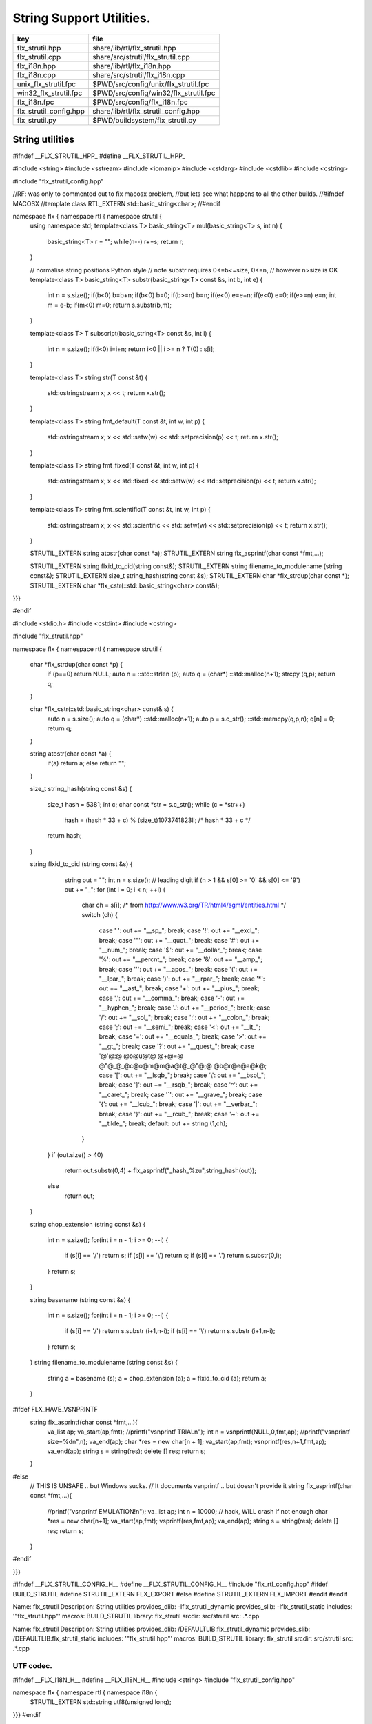 
=========================
String Support Utilities.
=========================

====================== =====================================
key                    file                                  
====================== =====================================
flx_strutil.hpp        share/lib/rtl/flx_strutil.hpp         
flx_strutil.cpp        share/src/strutil/flx_strutil.cpp     
flx_i18n.hpp           share/lib/rtl/flx_i18n.hpp            
flx_i18n.cpp           share/src/strutil/flx_i18n.cpp        
unix_flx_strutil.fpc   $PWD/src/config/unix/flx_strutil.fpc  
win32_flx_strutil.fpc  $PWD/src/config/win32/flx_strutil.fpc 
flx_i18n.fpc           $PWD/src/config/flx_i18n.fpc          
flx_strutil_config.hpp share/lib/rtl/flx_strutil_config.hpp  
flx_strutil.py         $PWD/buildsystem/flx_strutil.py       
====================== =====================================


String utilities
================


.. code-block:: cpp


#ifndef __FLX_STRUTIL_HPP_
#define __FLX_STRUTIL_HPP_

#include <string>
#include <sstream>
#include <iomanip>
#include <cstdarg>
#include <cstdlib>
#include <cstring>


#include "flx_strutil_config.hpp"

//RF: was only to commented out to fix macosx problem,
//but lets see what happens to all the other builds.
//#ifndef MACOSX
//template class RTL_EXTERN std::basic_string<char>;
//#endif

namespace flx { namespace rtl { namespace strutil {
  using namespace std;
  template<class T>
  basic_string<T> mul(basic_string<T> s, int n) {
    basic_string<T> r = "";
    while(n--) r+=s;
    return r;
  }

  // normalise string positions Python style
  // note substr requires 0<=b<=size, 0<=n,
  // however n>size is OK
  template<class T>
  basic_string<T> substr(basic_string<T> const &s, int b, int e)
  {
    int n = s.size();
    if(b<0)  b=b+n;
    if(b<0)  b=0;
    if(b>=n) b=n;
    if(e<0)  e=e+n;
    if(e<0)  e=0;
    if(e>=n) e=n;
    int m =  e-b;
    if(m<0)  m=0;
    return s.substr(b,m);
  }

  template<class T>
  T subscript(basic_string<T> const &s, int i)
  {
    int n = s.size();
    if(i<0)  i=i+n;
    return i<0 || i >= n ? T(0) : s[i];
  }

  template<class T>
  string str(T const &t) {
    std::ostringstream x;
    x << t;
    return x.str();
  }

  template<class T>
  string fmt_default(T const &t, int w, int p) {
    std::ostringstream x;
    x << std::setw(w) << std::setprecision(p) << t;
    return x.str();
  }

  template<class T>
  string fmt_fixed(T const &t, int w, int p) {
    std::ostringstream x;
    x << std::fixed << std::setw(w) << std::setprecision(p) << t;
    return x.str();
  }

  template<class T>
  string fmt_scientific(T const &t, int w, int p) {
    std::ostringstream x;
    x << std::scientific << std::setw(w) << std::setprecision(p) << t;
    return x.str();
  }


  STRUTIL_EXTERN string atostr(char const *a);
  STRUTIL_EXTERN string flx_asprintf(char const *fmt,...);

  STRUTIL_EXTERN string flxid_to_cid(string const&);
  STRUTIL_EXTERN string filename_to_modulename (string const&);
  STRUTIL_EXTERN size_t string_hash(string const &s); 
  STRUTIL_EXTERN char *flx_strdup(char const *); 
  STRUTIL_EXTERN char *flx_cstr(::std::basic_string<char> const&); 

}}}

#endif


.. code-block:: cpp


#include <stdio.h>
#include <cstdint>
#include <cstring>

#include "flx_strutil.hpp"

namespace flx { namespace rtl { namespace strutil {

  char *flx_strdup(char const *p) {
    if (p==0) return NULL; 
    auto n = ::std::strlen (p);
    auto q = (char*) ::std::malloc(n+1);
    strcpy (q,p);
    return q;
  }

  char *flx_cstr(::std::basic_string<char> const& s) {
    auto n = s.size();
    auto q = (char*) ::std::malloc(n+1);
    auto p = s.c_str();
    ::std::memcpy(q,p,n);
    q[n] = 0;
    return q; 
  }

  string atostr(char const *a) {
    if(a) return a;
    else return "";
  }

  size_t string_hash(string const &s)
  {
    size_t hash = 5381;
    int c;
    char const *str = s.c_str();
    while (c = *str++)
        hash = (hash * 33 + c) % (size_t)1073741823ll; /* hash * 33 + c */
    return hash;
  }
 
  string flxid_to_cid (string const &s)
  {
    string out = "";
    int n = s.size();
    // leading digit
    if (n > 1 && s[0] >= '0' && s[0] <= '9') out += "_";
    for (int i = 0; i < n; ++i)
    {
      char ch = s[i];
      /* from http://www.w3.org/TR/html4/sgml/entities.html */
      switch (ch)
      {
        case ' ': out += "__sp_"; break;
        case '!': out += "__excl_"; break;
        case '"': out += "__quot_"; break;
        case '#': out += "__num_"; break;
        case '$': out += "__dollar_"; break;
        case '%': out += "__percnt_"; break;
        case '&': out += "__amp_"; break;
        case '\'':  out +=  "__apos_"; break;
        case '(': out += "__lpar_"; break;
        case ')': out += "__rpar_"; break;
        case '*': out += "__ast_"; break;
        case '+': out += "__plus_"; break;
        case ',': out += "__comma_"; break;
        case '-': out += "__hyphen_"; break;
        case '.': out += "__period_"; break;
        case '/': out += "__sol_"; break;
        case ':': out += "__colon_"; break;
        case ';': out += "__semi_"; break;
        case '<': out += "__lt_"; break;
        case '=': out += "__equals_"; break;
        case '>': out += "__gt_"; break;
        case '?': out += "__quest_"; break;
        case '@'@:@ @o@u@t@ @+@=@ @"@_@_@c@o@m@m@a@t@_@"@;@ @b@r@e@a@k@;
        case '[': out += "__lsqb_"; break;
        case '\\': out += "__bsol_"; break;
        case ']': out += "__rsqb_"; break;
        case '^': out += "__caret_"; break;
        case '`': out += "__grave_"; break;
        case '{': out += "__lcub_"; break;
        case '|': out += "__verbar_"; break;
        case '}': out += "__rcub_"; break;
        case '~': out += "__tilde_"; break;
        default: out += string (1,ch);
      }
   }
   if (out.size() > 40) 
     return out.substr(0,4) + flx_asprintf("_hash_%zu",string_hash(out));
   else
     return out;
  }

  string chop_extension (string const &s)
  {
     int n = s.size();
     for(int i = n - 1; i >= 0; --i) 
     {
       if (s[i] == '/') return s;
       if (s[i] == '\\') return s;
       if (s[i] == '.') return s.substr(0,i);
     }
     return s;
  }

  string basename (string const &s) 
  {
     int n = s.size();
     for(int i = n - 1; i >= 0; --i) 
     {
       if (s[i] == '/') return s.substr (i+1,n-i);
       if (s[i] == '\\') return s.substr (i+1,n-i);
     }
     return s;
  }
  string filename_to_modulename (string const &s)
  {
     string a = basename (s);
     a = chop_extension (a);
     a = flxid_to_cid (a);
     return a; 
  }

#ifdef FLX_HAVE_VSNPRINTF
  string flx_asprintf(char const *fmt,...){
    va_list ap;
    va_start(ap,fmt);
    //printf("vsnprintf TRIAL\n");
    int n = vsnprintf(NULL,0,fmt,ap);
    //printf("vsnprintf size=%d\n",n);
    va_end(ap);
    char *res = new char[n + 1];
    va_start(ap,fmt);
    vsnprintf(res,n+1,fmt,ap);
    va_end(ap);
    string s = string(res);
    delete [] res;
    return s;
  }
#else
  // THIS IS UNSAFE .. but Windows sucks.
  // It documents vsnprintf .. but doesn't provide it
  string flx_asprintf(char const *fmt,...){
    //printf("vsnprintf EMULATION!\n");
    va_list ap;
    int n = 10000; // hack, WILL crash if not enough
    char *res = new char[n+1];
    va_start(ap,fmt);
    vsprintf(res,fmt,ap);
    va_end(ap);
    string s = string(res);
    delete [] res;
    return s;
  }
#endif

}}}


.. code-block:: cpp

#ifndef __FLX_STRUTIL_CONFIG_H__
#define __FLX_STRUTIL_CONFIG_H__
#include "flx_rtl_config.hpp"
#ifdef BUILD_STRUTIL
#define STRUTIL_EXTERN FLX_EXPORT
#else
#define STRUTIL_EXTERN FLX_IMPORT
#endif
#endif


.. code-block:: text

Name: flx_strutil
Description: String utilities
provides_dlib: -lflx_strutil_dynamic
provides_slib: -lflx_strutil_static
includes: '"flx_strutil.hpp"'
macros: BUILD_STRUTIL
library: flx_strutil
srcdir: src/strutil
src: .*\.cpp


.. code-block:: text

Name: flx_strutil
Description: String utilities
provides_dlib: /DEFAULTLIB:flx_strutil_dynamic
provides_slib: /DEFAULTLIB:flx_strutil_static
includes: '"flx_strutil.hpp"'
macros: BUILD_STRUTIL
library: flx_strutil
srcdir: src/strutil
src: .*\.cpp


UTF codec.
----------


.. code-block:: cpp


#ifndef __FLX_I18N_H__
#define __FLX_I18N_H__
#include <string>
#include "flx_strutil_config.hpp"

namespace flx { namespace rtl { namespace i18n {
   STRUTIL_EXTERN std::string utf8(unsigned long);
}}}
#endif


.. code-block:: cpp


#include "flx_i18n.hpp"
namespace flx { namespace rtl { namespace i18n {
  std::string utf8(unsigned long i)
  {
    char s[7];
    if (i < 0x80UL )
    {
      s[0]= i;
      s[1]= 0;
    }
    else if (i < 0x800UL )
    {
      s[0]=0xC0u | (i >> 6ul)  & 0x1Fu;
      s[1]=0x80u | i           & 0x3Fu;
      s[2]=0;
    }
    else if (i < 0x10000UL )
    {
      s[0]=0xE0u | (i >> 12ul) & 0xFu;
      s[1]=0x80u | (i >> 6ul)  & 0x3Fu;
      s[2]=0x80u | i           & 0x3F;
      s[3]=0;
    }
    else if (i < 0x200000UL )
    {
      s[0]=0xF0u | (i >> 18ul) & 0x7u;
      s[1]=0x80u | (i >> 12ul) & 0x3Fu;
      s[2]=0x80u | (i >> 6ul)  & 0x3Fu;
      s[3]=0x80u | i           & 0x3F;
      s[4]=0;
    }
    else if (i < 0x4000000UL )
    {
      s[0]=0xF8u | (i >> 24ul) & 0x3u;
      s[1]=0x80u | (i >> 18ul) & 0x3Fu;
      s[2]=0x80u | (i >> 12ul) & 0x3Fu;
      s[3]=0x80u | (i >> 6ul)  & 0x3Fu;
      s[4]=0x80u | i           & 0x3Fu;
      s[5]=0;
    }
    else
    {
      s[0]=0xFCu | (i >> 30ul) & 0x1u;
      s[1]=0x80u | (i >> 24ul) & 0x3Fu;
      s[2]=0x80u | (i >> 18ul) & 0x3Fu;
      s[3]=0x80u | (i >> 12ul) & 0x3Fu;
      s[4]=0x80u | (i >> 6ul)  & 0x3Fu;
      s[5]=0x80u | i           & 0x3Fu;
      s[6]=0;
    }
    return s;
  }
}}}


Config database entry 
======================


.. code-block:: text

Name: flx_i18n
Description: Internationalisation support, Unicode, utf8
Requires: flx_strutil
includes: '"flx_i18n.hpp"'


.. code-block:: python

import fbuild
from fbuild.path import Path
from fbuild.record import Record
from fbuild.builders.file import copy

import buildsystem

# ------------------------------------------------------------------------------

def build_runtime(phase):
    print('[fbuild] [rtl] build strutil')
    path = Path(phase.ctx.buildroot/'share'/'src/strutil')
    srcs = [f for f in Path.glob(path / '*.cpp')]
    includes = [phase.ctx.buildroot / 'host/lib/rtl', phase.ctx.buildroot / 'share/lib/rtl']
    macros = ['BUILD_STRUTIL']

    dst = 'host/lib/rtl/flx_strutil'
    return Record(
        static=buildsystem.build_cxx_static_lib(phase, dst, srcs,
            includes=includes,
            macros=macros),
        shared=buildsystem.build_cxx_shared_lib(phase, dst, srcs,
            includes=includes,
            macros=macros))


